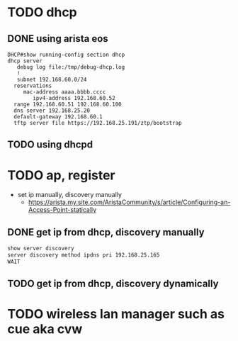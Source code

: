 * TODO dhcp

** DONE using arista eos

#+begin_example
  DHCP#show running-config section dhcp
  dhcp server
     debug log file:/tmp/debug-dhcp.log
     !
     subnet 192.168.60.0/24
	reservations
	   mac-address aaaa.bbbb.cccc
	      ipv4-address 192.168.60.52
	range 192.168.60.51 192.168.60.100
	dns server 192.168.25.20
	default-gateway 192.168.60.1
	tftp server file https://192.168.25.191/ztp/bootstrap
#+end_example

** TODO using dhcpd

* TODO ap, register

- set ip manually, discovery manually
  - https://arista.my.site.com/AristaCommunity/s/article/Configuring-an-Access-Point-statically
    
** DONE get ip from dhcp, discovery manually

#+begin_src bash
  show server discovery
  server discovery method ipdns pri 192.168.25.165
  WAIT
#+end_src
  
** TODO get ip from dhcp, discovery dynamically
  
* TODO wireless lan manager such as cue aka cvw
